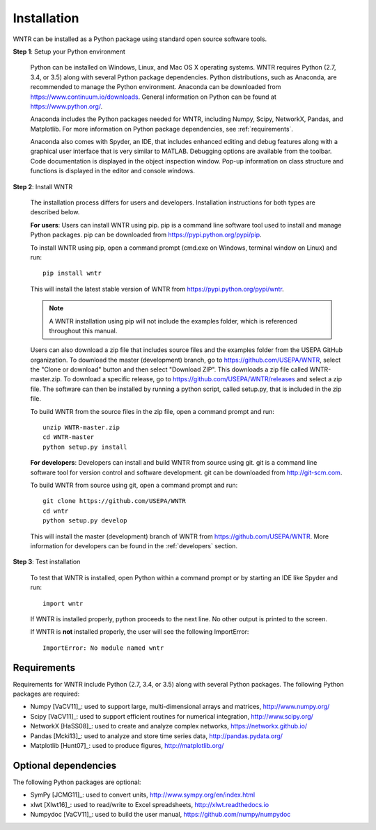 Installation
======================================

WNTR can be installed as a Python package using standard open source software tools.

**Step 1**: Setup your Python environment

	Python can be installed on Windows, Linux, and Mac OS X operating systems.
	WNTR requires Python (2.7, 3.4, or 3.5) along with several Python package dependencies.
	Python distributions, such as Anaconda, are recommended to manage 
	the Python environment.  Anaconda can be downloaded from https://www.continuum.io/downloads.  
	General information on Python can be found at https://www.python.org/.
	
	Anaconda includes the Python packages needed for WNTR, including Numpy, Scipy, NetworkX, Pandas, and
	Matplotlib.  For more information on Python package dependencies, see :ref:`requirements`.
	
	Anaconda also comes with Spyder, an IDE, that includes enhanced 
	editing and debug features along with a graphical user interface that is very similar 
	to MATLAB. Debugging options are available from the toolbar.  
	Code documentation is displayed in the object inspection 
	window.  Pop-up information on class structure and functions is displayed in the 
	editor and console windows.  

**Step 2**: Install WNTR
	
	The installation process differs for users and developers.  
	Installation instructions for both types are described below.
	
	**For users**: 	Users can install WNTR using pip.  
	pip is a command line software tool used to install and manage Python 
	packages.  pip can be downloaded from https://pypi.python.org/pypi/pip.
	
	To install WNTR using pip, open a command prompt (cmd.exe on Windows, terminal window on Linux) and run::

		pip install wntr
	
	This will install the latest stable version of WNTR from https://pypi.python.org/pypi/wntr.  
	
	.. note:: A WNTR installation using pip will not include the examples folder, which is referenced throughout this manual.  
	
	Users can also download a zip file that includes source files and the examples folder from the USEPA GitHub organization.  
	To download the master (development) branch, go to https://github.com/USEPA/WNTR, select the "Clone or download" button and then select "Download ZIP".
	This downloads a zip file called WNTR-master.zip.
	To download a specific release, go to https://github.com/USEPA/WNTR/releases and select a zip file.
	The software can then be installed by running a python script, called setup.py, that is included in the zip file.
	
	To build WNTR from the source files in the zip file, open a command prompt and run::

		unzip WNTR-master.zip
		cd WNTR-master
		python setup.py install
		
	**For developers**: Developers can install and build WNTR from source using git.
	git is a command line software tool for version control and software development.
	git can be downloaded from http://git-scm.com. 
		
	To build WNTR from source using git, open a command prompt and run::

		git clone https://github.com/USEPA/WNTR
		cd wntr
		python setup.py develop
	
	This will install the master (development) branch of WNTR from https://github.com/USEPA/WNTR.
	More information for developers can be found in the :ref:`developers` section.

**Step 3**: Test installation

	To test that WNTR is installed, open Python within a command prompt or by starting an IDE like Spyder and run::
	
		import wntr

	If WNTR is installed properly, python proceeds to the next line. No other output is printed to the screen. 
	
	If WNTR is **not** installed properly, the user will see the following ImportError::
	
		ImportError: No module named wntr
	
.. _requirements:

Requirements
-------------
Requirements for WNTR include Python (2.7, 3.4, or 3.5) along with several Python packages. 
The following Python packages are required:

* Numpy [VaCV11]_: used to support large, multi-dimensional arrays and matrices, 
  http://www.numpy.org/
* Scipy [VaCV11]_: used to support efficient routines for numerical integration, 
  http://www.scipy.org/
* NetworkX [HaSS08]_: used to create and analyze complex networks, 
  https://networkx.github.io/
* Pandas [Mcki13]_: used to analyze and store time series data, 
  http://pandas.pydata.org/
* Matplotlib [Hunt07]_: used to produce figures, 
  http://matplotlib.org/

Optional dependencies
-------------------------

The following Python packages are optional:

* SymPy [JCMG11]_: used to convert units, 
  http://www.sympy.org/en/index.html
* xlwt [Xlwt16]_: used to read/write to Excel spreadsheets,
  http://xlwt.readthedocs.io
* Numpydoc [VaCV11]_: used to build the user manual,
  https://github.com/numpy/numpydoc

.. The following is not shown in the UM
   WNTR includes a beta version of a Pyomo hydraulic simulator which requires installing 
   Pyomo, Interior Point OPTimizer (Ipopt), and HSL.

   * Pyomo [Hart2014]_: optimization modeling language and optimization capabilities, https://software.sandia.gov/trac/pyomo.  
     Version 4.0.9682 is recommended.
   * Ipopt: large scale non-linear optimization, http://www.coin-or.org/download/binary/CoinAll/.  
   
	* Select COIN-OR-1.7.4-win32-msvc11.exe for Windows 
	* Download and run the executable

   * HSL [HSL2013]_: solvers for Ipopt, http://www.hsl.rl.ac.uk/ipopt/.
	
	* Select Windows or Linux in the COIN-HSL Archive, Personal License box
	* Select Personal License, fill out the form and accept
	* Download the zip file from the link sent via email
	* Extract the zip file and save the files to the bin folder for Ipopt.  For example, if Ipopt was saved 
	  in C:/Program Files/COIN-OR/1.7.4/win32-msvc11, extract the HSL zip file, copy the files from the extracted folder, and paste them in 
	  C:/Program Files/COIN-OR/1.7.4/win32-msvc11/bin.